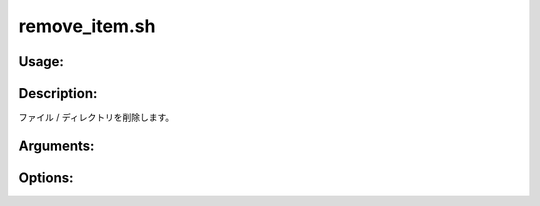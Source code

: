 remove_item.sh
==============

Usage:
------

.. productionlist::
   remove_item.sh: remove_item.sh [-r] path [-h]

.. program:: remove_item.sh

Description:
------------

ファイル / ディレクトリを削除します。

Arguments:
----------

.. option:: path

   削除するファイル / ディレクトリのパス。
   :option:`remove_item.sh -r` を指定しない場合は
   ディレクトリが空である場合に限り、ディレクトリの削除を実行します。

Options:
--------

.. option:: -r 

   ディレクトリを再帰的に削除します。ディレクトリが空ではない場合、
   残っているファイル / ディレクトリも含めて削除します。

.. option:: -h 

   ヘルプを表示します。
